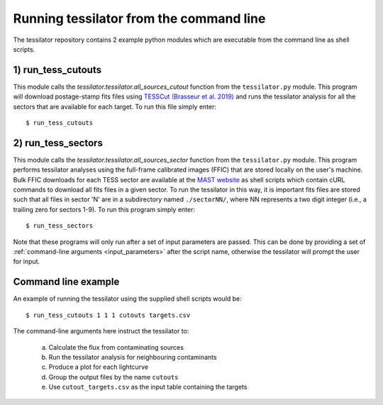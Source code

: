 .. _command_line:

Running tessilator from the command line
========================================

The tessilator repository contains 2 example python modules which are executable from the
command line as shell scripts.

1) **run_tess_cutouts**
-----------------------
This module calls the `tessilator.tessilator.all_sources_cutout` function from the
``tessilator.py`` module. This program will download postage-stamp fits
files using `TESSCut (Brasseur et al. 2019) <https://mast.stsci.edu/tesscut/>`_
and runs the tessilator analysis for all the
sectors that are available for each target. To run this file simply enter::

   $ run_tess_cutouts

2) **run_tess_sectors**
-----------------------
This module calls the `tessilator.tessilator.all_sources_sector` function from the ``tessilator.py``
module. This program performs tessilator analyses using the full-frame calibrated
images (FFIC) that are stored locally on the user's machine. Bulk FFIC downloads
for each TESS sector are available at the `MAST website
<https://archive.stsci.edu/tess/bulk_downloads/bulk_downloads_ffi-tp-lc-dv.html>`_
as shell scripts which contain cURL commands to download all fits files in a given
sector. To run the tessilator in this way, it is important fits files are stored
such that all files in sector 'N' are in a subdirectory named ``./sectorNN/``, where
NN represents a two digit integer (i.e., a trailing zero for sectors 1-9). To run
this program simply enter::

    $ run_tess_sectors

Note that these programs will only run after a set of input parameters are passed.
This can be done by providing a set of :ref:`command-line arguments <input_parameters>`
after the script name, otherwise the tessilator will prompt the user for input.

Command line example
--------------------
An example of running the tessilator using the supplied shell scripts would be::

   $ run_tess_cutouts 1 1 1 cutouts targets.csv

The command-line arguments here instruct the tessilator to:

  a. Calculate the flux from contaminating sources
  b. Run the tessilator analysis for neighbouring contaminants
  c. Produce a plot for each lightcurve
  d. Group the output files by the name ``cutouts``
  e. Use ``cutout_targets.csv`` as the input table containing the targets

